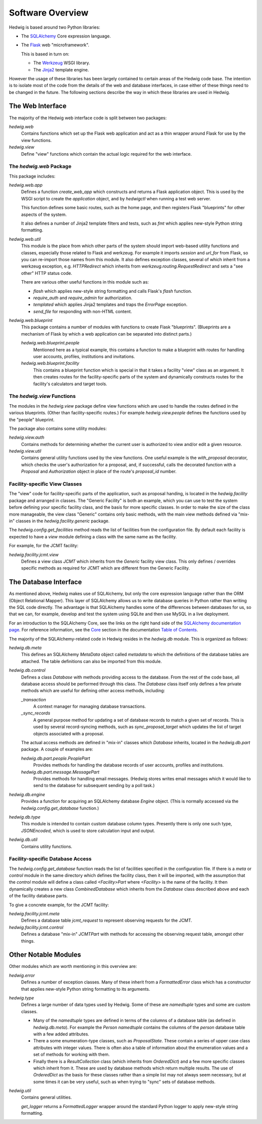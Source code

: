 Software Overview
=================

Hedwig is based around two Python libraries:

* The `SQLAlchemy <http://www.sqlalchemy.org/>`_ Core expression language.

* The `Flask <http://flask.pocoo.org/>`_  web "microframework".

  This is based in turn on:

  * The `Werkzeug <http://werkzeug.pocoo.org/>`_ WSGI library.
  * The `Jinja2 <http://jinja.pocoo.org/>`_ template engine.

However the usage of these libraries has been largely contained to
certain areas of the Hedwig code base.
The intention is to isolate most of the code from the details
of the web and database interfaces,
in case either of these things need to be changed in the future.
The following sections describe the way in which these libraries
are used in Hedwig.

The Web Interface
-----------------

The majority of the Hedwig web interface code is split between
two packages:

`hedwig.web`
    Contains functions which set up the Flask web application
    and act as a thin wrapper around Flask for use by the
    view functions.

`hedwig.view`
    Define "view" functions which contain the actual logic
    required for the web interface.

The `hedwig.web` Package
~~~~~~~~~~~~~~~~~~~~~~~~

This package includes:

`hedwig.web.app`
    Defines a function `create_web_app` which constructs and
    returns a Flask application object.
    This is used by the WSGI script to create the `application` object,
    and by `hedwigctl` when running a test web server.

    This function defines some basic routes, such as the home page,
    and then registers Flask "blueprints" for other aspects of
    the system.

    It also defines a number of Jinja2 template filters and tests,
    such as `fmt` which applies new-style Python string formatting.

`hedwig.web.util`
    This module is the place from which other parts of the system
    should import web-based utility functions and classes,
    especially those related to Flask and werkzeug.
    For example it imports `session` and `url_for` from Flask,
    so you can re-import those names from this module.
    It also defines exception classes, several of which
    inherit from a werkzeug exception, e.g.
    `HTTPRedirect` which inherits from `werkzeug.routing.RequestRedirect`
    and sets a "see other" HTTP status code.

    There are various other useful functions in this module such as:

    * `flash` which applies new-style string formatting and calls Flask's
      `flash` function.

    * `require_auth` and `require_admin` for authorization.

    * `templated` which applies Jinja2 templates and traps the
      `ErrorPage` exception.

    * `send_file` for responding with non-HTML content.

`hedwig.web.blueprint`
    This package contains a number of modules with functions to create
    Flask "blueprints".  (Blueprints are a mechanism of Flask by which
    a web application can be separated into distinct parts.)

    `hedwig.web.blueprint.people`
        Mentioned here as a typical example,
        this contains a function to make
        a blueprint with routes for handling user accounts, profiles,
        institutions and invitations.

    `hedwig.web.blueprint.facility`
        This contains a blueprint function which is special in that it
        takes a facility "view" class as an argument.
        It then creates routes for the facility-specific parts of the
        system and dynamically constructs routes for the facility's
        calculators and target tools.

The `hedwig.view` Functions
~~~~~~~~~~~~~~~~~~~~~~~~~~~

The modules in the `hedwig.view` package define view functions
which are used to handle the routes defined in the various
blueprints.  (Other than facility-specific routes.)
For example `hedwig.view.people` defines the functions used by the
"people" blueprint.

The package also contains some utility modules:

`hedwig.view.auth`
    Contains methods for determining whether the current user
    is authorized to view and/or edit a given resource.

`hedwig.view.util`
    Contains general utility functions used by the view functions.
    One useful example is the `with_proposal` decorator,
    which checks the user's authorization for a proposal,
    and, if successful, calls the decorated function with a
    `Proposal` and `Authorization` object in place of the route's 
    `proposal_id` number.

Facility-specific View Classes
~~~~~~~~~~~~~~~~~~~~~~~~~~~~~~

The "view" code for facility-specific parts of the application,
such as proposal handing, is located in the `hedwig.facility`
package and arranged in classes.
The "Generic Facility" is both an example, which you can use
to test the system before defining your specific facility class,
and the basis for more specific classes.
In order to make the size of the class more manageable,
the view class "Generic" contains only basic methods,
with the main view methods defined via "mix-in" classes
in the `hedwig.facility.generic` package.

The `hedwig.config.get_facilities` method reads the list of facilities
from the configuration file.
By default each facility is expected to have a `view` module
defining a class with the same name as the facility.

For example, for the JCMT facility:

`hedwig.facility.jcmt.view`
    Defines a view class `JCMT` which inherits from the
    `Generic` facility view class.
    This only defines / overrides specific methods as required
    for JCMT which are different from the Generic Facility.

The Database Interface
----------------------

As mentioned above, Hedwig makes use of SQLAlchemy,
but only the core expression language rather than the
ORM (Object Relational Mapper).
This layer of SQLAlchemy allows us to write database queries in
Python rather than writing the SQL code directly.
The advantage is that SQLAlchemy handles some of the differences between
databases for us, so that we can, for example,
develop and test the system using SQLite
and then use MySQL in a live deployment.

For an introduction to the SQLAlchemy Core,
see the links on the right hand side of the
`SQLAlchemy documentation page <http://docs.sqlalchemy.org/en/latest/>`_.
For reference information, see the
`Core <http://docs.sqlalchemy.org/en/latest/core/index.html>`_
section in the documentation
`Table of Contents <http://docs.sqlalchemy.org/en/latest/contents.html>`_.

The majority of the SQLAlchemy-related code in Hedwig resides
in the `hedwig.db` module.
This is organized as follows:

`hedwig.db.meta`
    This defines an SQLAlchemy `MetaData` object called `metadata`
    to which the definitions of the database tables are attached.
    The table definitions can also be imported from this module.

`hedwig.db.control`
    Defines a class `Database` with methods providing access to
    the database.
    From the rest of the code base, all database access should be
    performed through this class.
    The `Database` class itself only defines a few private methods
    which are useful for defining other access methods, including:

    `_transaction`
        A context manager for managing database transactions.

    `_sync_records`
        A general purpose method for updating a set of database
        records to match a given set of records.  This is used by
        several record-syncing methods, such as `sync_proposal_target`
        which updates the list of target objects associated with a proposal.

    The actual access methods are defined in "mix-in" classes which
    `Database` inherits, located in the `hedwig.db.part` package.
    A couple of examples are:

    `hedwig.db.part.people.PeoplePart`
        Provides methods for handling the database records of user accounts,
        profiles and institutions.

    `hedwig.db.part.message.MessagePart`
        Provides methods for handling email messages.
        (Hedwig stores writes email messages which it would like to send
        to the database for subsequent sending by a poll task.)

`hedwig.db.engine`
    Provides a function for acquiring an SQLAlchemy database
    `Engine` object.
    (This is normally accessed via the
    `hedwig.config.get_database` function.)

`hedwig.db.type`
    This module is intended to contain custom database column types.
    Presently there is only one such type, `JSONEncoded`,
    which is used to store calculation input and output.

`hedwig.db.util`
    Contains utility functions.

Facility-specific Database Access
~~~~~~~~~~~~~~~~~~~~~~~~~~~~~~~~~

The `hedwig.config.get_database` function reads the list of
facilities specified in the configuration file.
If there is a `meta` or `control` module in the same directory
which defines the facility class, then it will be imported,
with the assumption that the `control` module will define
a class called `<Facility>Part` where `<Facility>` is the
name of the facility.
It then dynamically creates a new class `CombinedDatabase`
which inherits from the `Database` class described above
and each of the facility database parts.

To give a concrete example, for the JCMT facility:

`hedwig.facility.jcmt.meta`
    Defines a database table `jcmt_request` to represent observing
    requests for the JCMT.

`hedwig.facility.jcmt.control`
    Defines a database "mix-in" `JCMTPart` with methods for accessing
    the observing request table, amongst other things.

Other Notable Modules
---------------------

Other modules which are worth mentioning in this overview are:

`hedwig.error`
    Defines a number of exception classes.
    Many of these inherit from a `FormattedError` class which
    has a constructor that applies new-style Python string formatting
    to its arguments.

`hedwig.type`
    Defines a large number of data types used by Hedwig.
    Some of these are `namedtuple` types and some are custom classes.

    * Many of the `namedtuple` types are defined in terms of the columns
      of a database table (as defined in `hedwig.db.meta`).
      For example the `Person` `namedtuple` contains the columns of the
      `person` database table with a few added attributes.

    * There a some enumeration-type classes, such as `ProposalState`.
      These contain a series of upper case class attributes
      with integer values.  There is often also a table of information
      about the enumeration values and a set of methods for working with them.

    * Finally there is a `ResultCollection` class (which inherits from
      `OrderedDict`) and a few more specific classes which inherit from it.
      These are used by database methods which return multiple results.
      The use of `OrderedDict` as the basis for these classes rather than
      a simple list may not always seem necessary, but at some times
      it can be very useful, such as when trying to "sync" sets of
      database methods.

`hedwig.util`
    Contains general utilities.

    `get_logger` returns a `FormattedLogger` wrapper around the standard
    Python logger to apply new-style string formatting.
